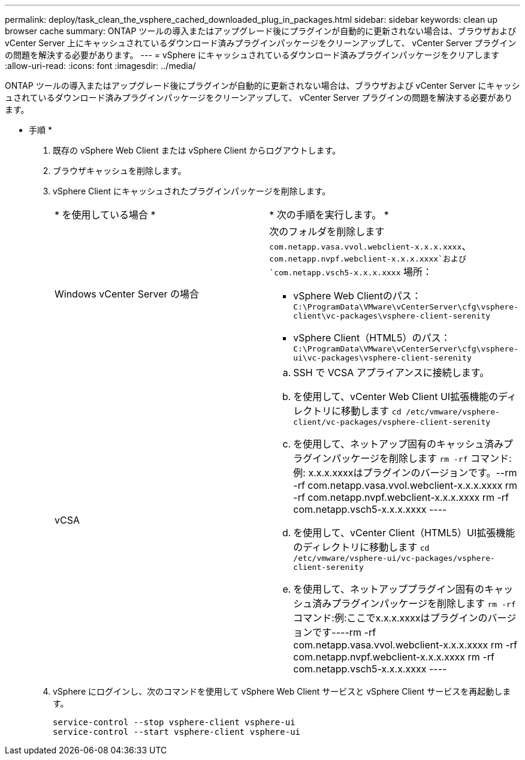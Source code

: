 ---
permalink: deploy/task_clean_the_vsphere_cached_downloaded_plug_in_packages.html 
sidebar: sidebar 
keywords: clean up browser cache 
summary: ONTAP ツールの導入またはアップグレード後にプラグインが自動的に更新されない場合は、ブラウザおよび vCenter Server 上にキャッシュされているダウンロード済みプラグインパッケージをクリーンアップして、 vCenter Server プラグインの問題を解決する必要があります。 
---
= vSphere にキャッシュされているダウンロード済みプラグインパッケージをクリアします
:allow-uri-read: 
:icons: font
:imagesdir: ../media/


[role="lead"]
ONTAP ツールの導入またはアップグレード後にプラグインが自動的に更新されない場合は、ブラウザおよび vCenter Server にキャッシュされているダウンロード済みプラグインパッケージをクリーンアップして、 vCenter Server プラグインの問題を解決する必要があります。

* 手順 *

. 既存の vSphere Web Client または vSphere Client からログアウトします。
. ブラウザキャッシュを削除します。
. vSphere Client にキャッシュされたプラグインパッケージを削除します。
+
|===


| * を使用している場合 * | * 次の手順を実行します。 * 


 a| 
Windows vCenter Server の場合
 a| 
次のフォルダを削除します `com.netapp.vasa.vvol.webclient-x.x.x.xxxx`、 `com.netapp.nvpf.webclient-x.x.x.xxxx`および `com.netapp.vsch5-x.x.x.xxxx` 場所：

** vSphere Web Clientのパス： `C:\ProgramData\VMware\vCenterServer\cfg\vsphere-client\vc-packages\vsphere-client-serenity`
** vSphere Client（HTML5）のパス： `C:\ProgramData\VMware\vCenterServer\cfg\vsphere-ui\vc-packages\vsphere-client-serenity`




 a| 
vCSA
 a| 
.. SSH で VCSA アプライアンスに接続します。
.. を使用して、vCenter Web Client UI拡張機能のディレクトリに移動します `cd /etc/vmware/vsphere-client/vc-packages/vsphere-client-serenity`
.. を使用して、ネットアップ固有のキャッシュ済みプラグインパッケージを削除します `rm -rf` コマンド:例: x.x.x.xxxxはプラグインのバージョンです。--rm -rf com.netapp.vasa.vvol.webclient-x.x.x.xxxx rm -rf com.netapp.nvpf.webclient-x.x.x.xxxx rm -rf com.netapp.vsch5-x.x.x.xxxx ----
.. を使用して、vCenter Client（HTML5）UI拡張機能のディレクトリに移動します `cd /etc/vmware/vsphere-ui/vc-packages/vsphere-client-serenity`
.. を使用して、ネットアッププラグイン固有のキャッシュ済みプラグインパッケージを削除します `rm -rf` コマンド:例:ここでx.x.x.xxxxはプラグインのバージョンです----rm -rf com.netapp.vasa.vvol.webclient-x.x.x.xxxx rm -rf com.netapp.nvpf.webclient-x.x.x.xxxx rm -rf com.netapp.vsch5-x.x.x.xxxx ----


|===
. vSphere にログインし、次のコマンドを使用して vSphere Web Client サービスと vSphere Client サービスを再起動します。
+
[listing]
----
service-control --stop vsphere-client vsphere-ui
service-control --start vsphere-client vsphere-ui
----

